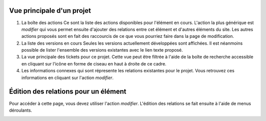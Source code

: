 Vue principale d'un projet
--------------------------

.. image:: /data/wdoc/interface_fr.jpg
     :width: 500
     :alt: vue principale d'un projet
     :align: center

1. La boîte des actions
   Ce sont la liste des actions disponibles pour l'élément en cours. L'action la plus générique est `modifier` qui vous permet ensuite d'ajouter des relations entre cet élément et d'autres éléments du site. Les autres actions proposés sont en fait des raccourcis de ce que vous pourriez faire dans la page de modification.

2. La liste des versions en cours
   Seules les versions actuellement développées sont affichées. Il est néanmoins possible de lister l'ensemble des versions existantes avec le lien texte proposé.

3. La vue principale des tickets pour ce projet. Cette vue peut être filtrée à l'aide de la boîte de recherche accessible en cliquant sur l'icône en forme de ciseau en haut à droite de ce cadre.

4. Les informations connexes qui sont répresente les relations existantes pour le projet. Vous retrouvez ces informations en cliquant sur l'action `modifier`.


Édition des relations pour un élément
-------------------------------------
Pour accéder à cette page, vous devez utiliser l'action `modifier`. L'édition des relations se fait ensuite à l'aide de menus déroulants.

.. image:: data/wdoc/relations_fr.jpg
     :alt: boîte d'édition des relation
     :align: center
